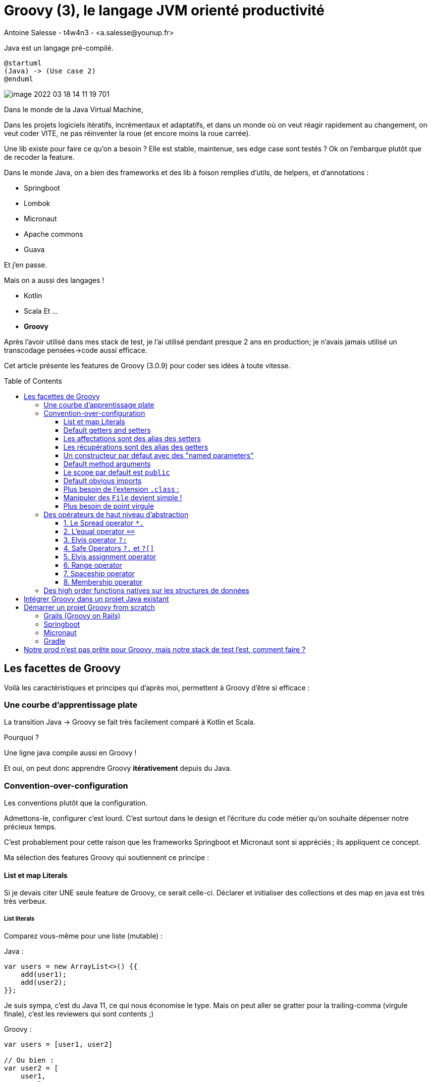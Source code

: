 = Groovy (3), le langage JVM orienté productivité
Antoine Salesse - t4w4n3 - <a.salesse@younup.fr>
:toc: preamble
:toclevels: 3

Java est un langage pré-compilé.

[plantuml,javagroovy,png]
----
@startuml
(Java) -> (Use case 2)
@enduml
----
image::image-2022-03-18-14-11-19-701.png[]

Dans le monde de la Java Virtual Machine,

Dans les projets logiciels itératifs, incrémentaux et adaptatifs, et dans un monde où on veut réagir rapidement au changement, on veut coder VITE, ne pas réinventer la roue (et encore moins la roue carrée).

Une lib existe pour faire ce qu’on a besoin ?
Elle est stable, maintenue, ses edge case sont testés ?
Ok on l’embarque plutôt que de recoder la feature.

Dans le monde Java, on a bien des frameworks et des lib à foison remplies d’utils, de helpers, et d’annotations :

* Springboot
* Lombok
* Micronaut
* Apache commons
* Guava

Et j’en passe.

Mais on a aussi des langages !

* Kotlin
* Scala Et ...
* *Groovy*

Après l’avoir utilisé dans mes stack de test, je l’ai utilisé pendant presque 2 ans en production; je n’avais jamais utilisé un transcodage pensées->code aussi efficace.

Cet article présente les features de Groovy (3.0.9) pour coder ses idées à toute vitesse.

== Les facettes de Groovy

Voilà les caractéristiques et principes qui d’après moi, permettent à Groovy d'être si efficace :

=== Une courbe d’apprentissage plate

La transition Java -> Groovy se fait très facilement comparé à Kotlin et Scala.

Pourquoi ?

Une ligne java compile aussi en Groovy !

Et oui, on peut donc apprendre Groovy *itérativement* depuis du Java.

=== Convention-over-configuration

Les conventions plutôt que la configuration.

Admettons-le, configurer c’est lourd.
C’est surtout dans le design et l'écriture du code métier qu’on souhaite dépenser notre précieux temps.

C’est probablement pour cette raison que les frameworks Springboot et Micronaut sont si appréciés ; ils appliquent ce concept.

Ma sélection des features Groovy qui soutiennent ce principe :

==== List et map Literals

Si je devais citer UNE seule feature de Groovy, ce serait celle-ci.
Déclarer et initialiser des collections et des map en java est très très verbeux.

===== List literals

Comparez vous-même pour une liste (mutable) :

Java :

[source,java,linenums]
----
var users = new ArrayList<>() {{
    add(user1);
    add(user2);
}};
----

Je suis sympa, c’est du Java 11, ce qui nous économise le type.
Mais on peut aller se gratter pour la trailing-comma (virgule finale), c’est les reviewers qui sont contents ;)

Groovy :

[source,groovy,linenums]
----
var users = [user1, user2]

// Ou bien :
var user2 = [
    user1,
    user2,
]
----

Par *convention*, `users` est une `ArrayList`.
Mais on aurait pu avoir un autre type de `Collection` logiquement, voire un array :

[source,groovy,linenums]
----
User[] usersArray = [
	user1,
	user2,
].toArray()

LinkedList<User> usersLinkedList = [
    user1,
    user2,
] as LinkedList

Set<User> usersSet = [
    user1,
    user2,
].toSet()

var usersForever = [
    user1,
    user2,
].asImmutable()
----

===== Et idem pour les map

Java (à grand renfort d’import static) :

[source,java,linenums]
----
import static java.util.Map.entry;
import static java.util.Map.ofEntries;

var userByGroup = ofEntries(
    entry(groupe4, user1),
    entry(groupe2, user2)
);
----

Là aussi, on est très content du type dynamique, à partir de Java 11.

Mais en Groovy, c’est bouilli à la plus pure charge utile :

[source,groovy,linenums]
----
var userByGroup = [
        (groupe4): user1,
        (groupe2): user2,
]
----

Aucun caractère n’est superflu.
Même les parenthèses de clés sont bien de la charge utile, car elles indiquent que la clé est une instance d’objet et non la `String` `"groupeX"`.

==== Default getters and setters

Les getters et setters sont facultatifs et ajoutés implicitement sur tous les champs avec le scope par défaut (empty), comme avec les record et les data/value-class Lombok.

[source,groovy,linenums]
----
class Foo {
    int id
}
var foo = new Foo(id:1)
assert foo.getId() == 1
----

==== Les affectations sont des alias des setters

[source,groovy,linenums]
----
foo.id = 2
// Dans le bytecode c’est foo.setId(2) qui est appelé
----

Regardez, si on surcharge le `setId` par défaut et qu’on y place un breakpoint, ce code y passe.

image::surcharge-setId.png[]

==== Les récupérations sont des alias des getters

[source,groovy,linenums]
----
foo.id = 2
// Dans le bytecode c’est foo.getId() qui est appelé
----

Il est aussi surchargeable.

==== Un constructeur par défaut avec des "named parameters"

[source,groovy,linenums]
----
class User {
    int id
    String name
}
var user = new User(id:1, name: 'foo')
----

==== Default method arguments

Les paramètres de méthodes peuvent être rendu facultatif :

[source,groovy,linenums]
----
String foobarizeSomeStuff(String stuff1, int stuff2 = 0) {
    println "$stuff1 + : $stuff2"
}
foobarizeSomeStuff('Fizz', 8) == 'Fizz : 8'
foobarizeSomeStuff('Fizz') == 'Fizz : 0'
----

On a économisé la méthode `foobarizeSomeStuff(String stuff1)`

==== Le scope par default est `public`

Plus besoin de spécifier le scope public

image::public-facultatif.png[]

L’ide nous l’indique d’ailleurs en grisant les keyword facultatifs.

==== Default obvious imports

Plus besoin des imports évidents, ils sont faits implicitement :

** java.lang.*
** java.util.*
** java.io.*
** java.net.*
** groovy.lang.*
** groovy.util.*
** java.math.BigInteger
** java.math.BigDecimal

==== Plus besoin de l’extension `.class` :

[source,java,linenums]
----
Class<App> appClass = App.class;
----

[source,groovy,linenums]
----
Class<App> appClass = App
----

==== Manipuler des `File` devient simple !

Récupérer le contenu text d’un fichier ?
Trop facile.
Écrire du text dans un fichier ?
Pareil.

[source,groovy,linenums]
----
var file = new File("asset/templates/one.tmpl")
var textContent = file.text
textContent += '''
final line
'''
file << textContent // Alias vers file.write(textContent)
----

Je vous ne le fais pas en java, car vous avez déjà en tête le bazar d’`InputStream` et `OutputStream` habituel 😉

==== Plus besoin de point virgule

Attendez, je le répète.

*Plus besoin de point virgule*

C’est une étape décisive pour l’obtention d’un code avec une charge utile maximale.

=== Des opérateurs de haut niveau d’abstraction

Groovy est inspiré de Python et Ruby pour ses opérateurs, dont voici mes petits préférés :

==== 1. Le Spread operator `*.`

Il permet d’invoquer une action sur tous les éléments d’une liste disposant de cette action.

[source,groovy,linenums]
----
class User {
	String name
}
var users = [new User(name: 'titi'), new User(name: 'toto')]
println users*.name
----

Ici, on récupère et affiche tous les userNames.

En Java, ça aurait été légèrement plus verbeux :

[source,java,linenums]
----
System.out.println(users.stream().map(user -> user.getName()).collect(Collectors.toList()))
----

==== 2. L’equal operator `==`

Hein mais on a un equal-equal en java, que nous chantonne-tu ?

Oui mais celui de Groovy est en fait un alias de `.equals()` si et seulement si ce dernier existe dans la class (avec une méthode `hashcode()`).
Alors la comparaison de 2 instances identiques sera true en Groovy (false en java)

[source,groovy,linenums]
----
import groovy.transform.EqualsAndHashCode

@EqualsAndHashCode
class Foo {
	Integer a
}
var one = new Foo(a:1)
var two = new Foo(a:1)
assert one == two
----

Je trouve ça plus intuitif.

L'égalité de java est transféré sur l’opérateur `===` (on ne voudrait pas perdre de fonctionnalités quand même).

==== 3. Elvis operator `?:`

Il permet d’affecter une valeur par défaut si l'élément de gauche est false (null, zéro, et vide sont false en Groovy).

On évite alors les ennuyants ternaires du genre `displayName = user.name ? user.name : 'Anonymous'`.
Les Optional deviennent alors beaucoup moins nécessaires pour la null safety.

[source,groovy,linenums]
----
displayName = user.name ?: 'Anonymous'
----

`user` peut être null ?
No problem, on en vient donc aux safe operators

==== 4. Safe Operators `?.` et `?[]`

Le premier est le "safe navigation op" et le 2ème est le "safe index op".
Ils permettent tous deux d'éviter les https://docs.oracle.com/en/java/javase/17/docs/api/java.base/java/lang/NullPointerException.html[NPE].

[source,groovy,linenums]
----
var displayName = user?.name ?: 'Anonymous'
var secondBook = user?.books?[1] ?: Book.prototype
----

Avec seuls 3 opérateurs, on traite tous les cas de nullité possibles, et le one-liner se comprend très bien.

==== 5. Elvis assignment operator

Vous avez besoin d'éviter à tous pris la nullité d’une variable ?
Initialisez-la seulement quand elle est effectivement null avec l’elvis assigement op :

[source,groovy,linenums]
----
var userDto = userRestRepository.get('123')
userDto.name ?= 'John Smith'
----

Avec tous les op de null-safety, le principe de convention-over-configuration prend tout son sens.

==== 6. Range operator

On peut créer des range d’entiers ou de char et itérer dessus directement :

[source,groovy,linenums]
----
('a'..'g').each {println it} // prints a b c d e f g
(1..5).each {println it} // prints 1 2 3 4 5
----

On peut aussi se servir des range pour sublister une collection :

[source,groovy,linenums]
----
[1, 2, 3, 4, 5][3..-1] == [4, 5]
[1, 2, 3, 4, 5][0..3] == [1, 2, 3, 4]
----

==== 7. Spaceship operator

C’est un alias de `.compareTo()`

[source,groovy,linenums]
----
assert ('a' <=> 'd') == -1
assert ('a' <=> 'a') == 0
assert ('g' <=> 'a') == 1
----

==== 8. Membership operator




=== Des high order functions natives sur les structures de données

L’activité probablement la plus récurrente dans un backend, est de manipuler des structures de données.

Les api Function et Stream ont révolutionné cette pratique. Mais l’intelligibilité est encore limitée par la verbosité de Java.

Voyez plutôt :

[source,groovy,linenums]
----
var entiers = [1, 2, 3]

//collectEntries (convert list to map)
Map<Integer, User> userById = entiers.collectEntries { [(it): userRepository.findById(it)] }

//groupBy
entiers.groupBy {it > 2} == [false:[1, 2], true:[3]]

//split
entiers.split {it > 2} == [[3], [1, 2]]

//average
entiers.average() == 2

//min with closure
var userWithMinBalance = entiers.min {userRepository.findById(it)?.balance }

//intersection
entiers.intersect([3, 4, 5]) == [3]

//indexation
entiers.indexed == [0:1, 1:2, 2:3]

//combinations
[[1, 2], ['a', 'b']].combinations() == [[1, a], [2, a], [1, b], [2, b]]

//permutations
entiers.permutations() == [[1, 2, 3], [3, 2, 1], [2, 1, 3], [3, 1, 2], [1, 3, 2], [2, 3, 1]]

//collate (partitionner)
(1..10).collate(3) == [[1, 2, 3], [4, 5, 6], [7, 8, 9], [10]]
----

Et je ne m’arrête pas, car je suis à court, mais parce que vous avez saisi l’idée : toute opération de transformation existe nativement dans Groovy, et lex mixer entre elles donne des possibilités infinies tout en conservant une lisibilité accrue.

== Intégrer Groovy dans un projet Java existant

Il faut configurer la "joint compilation", pour compiler le Java ET le Groovy.
L’idéal est d’utiliser *gmavenplus*:

[source,xml,linenums]
----
<plugin>
    <groupId>org.codehaus.gmavenplus</groupId>
    <artifactId>gmavenplus-plugin</artifactId>
    <version>1.13.0</version>
    <executions>
        <execution>
            <goals>
                <goal>execute</goal>
                <goal>addSources</goal>
                <goal>addTestSources</goal>
                <goal>generateStubs</goal>
                <goal>compile</goal>
                <goal>generateTestStubs</goal>
                <goal>compileTests</goal>
                <goal>removeStubs</goal>
                <goal>removeTestStubs</goal>
            </goals>
        </execution>
    </executions>
    <dependencies>
        <dependency>
            <groupId>org.codehaus.groovy</groupId>
            <artifactId>groovy-all</artifactId>
            <version>3.0.9</version>
            <scope>runtime</scope>
            <type>pom</type>
        </dependency>
    </dependencies>
</plugin>
----

== Démarrer un projet Groovy from scratch

Plusieurs solutions s’offrent à nous :

=== Grails (Groovy on Rails)

C’est un framework du même créateur, et maintenu par le même société (Object Computing)

[source,bash]
----
grails create-app myApp
cd myApp
grails run-app
----

=== Springboot

Le spring initializr permet de générer un projet groovy (2.5.6 max en octobre 2021).

image::spring-initializr-groovy.png[]

=== Micronaut

Idem avec le Micronaut sarter

image::micronaut-starter-groovy.png[]

=== Gradle

On peut aussi faire des applications Gradle pur depuis gradle :

[source,bash]
----
#Gradle 7.2
gradle init
----

image::gradle-init-groovy.png[]

Ce qui nous donne cette jolie app Gradle avec une entrypoint class `App` :

image::gradle-app-structure.png[]

== Notre prod n’est pas prête pour Groovy, mais notre stack de test l’est, comment faire ?

Ajouter la joint compilation gmavenplus en scope test uniquement ;)

Mais tant qu'à faire du Groovy dans les tests, pourquoi pas utiliser directement https://spockframework.org/[Spock-framework] et https://gebish.org/[Gebish-framework] ? 😉